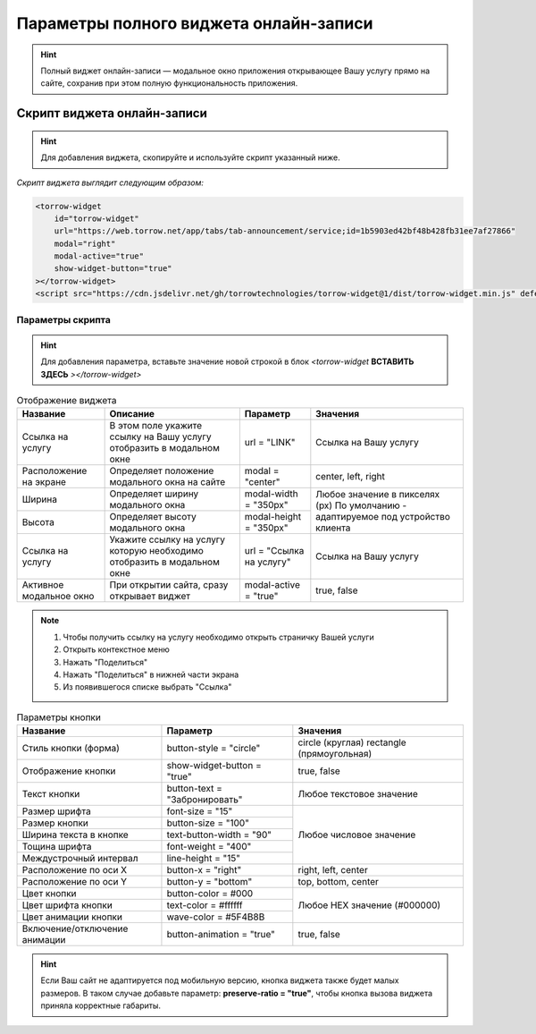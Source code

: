 .. _widgetffinst:

Параметры полного виджета онлайн-записи
---------------------------------------

.. hint:: Полный виджет онлайн-записи — модальное окно приложения открывающее Вашу услугу прямо на сайте, сохранив при этом полную функциональность приложения. 

Скрипт виджета онлайн-записи
~~~~~~~~~~~~~~~~~~~~~~~~~~~~

.. hint:: Для добавления виджета, скопируйте и используйте скрипт указанный ниже.

*Скрипт виджета выглядит следующим образом:*

.. code-block::

     <torrow-widget
         id="torrow-widget"
         url="https://web.torrow.net/app/tabs/tab-announcement/service;id=1b5903ed42bf48b428fb31ee7af27866"
         modal="right"
         modal-active="true"
         show-widget-button="true"
     ></torrow-widget>
     <script src="https://cdn.jsdelivr.net/gh/torrowtechnologies/torrow-widget@1/dist/torrow-widget.min.js" defer></script>
     

Параметры скрипта
"""""""""""""""""
.. hint:: Для добавления параметра, вставьте значение новой строкой в блок *<torrow-widget* **ВСТАВИТЬ ЗДЕСЬ** *></torrow-widget>*
 
.. table::  Отображение виджета

    +------------------------+-----------------------------------------------+-----------------------+--------------------+
    | Название               | Описание                                      | Параметр              | Значения           |
    +========================+===============================================+=======================+====================+
    | Ссылка на услугу       | В этом поле укажите ссылку на Вашу услугу     | url = "LINK"          | Cсылка на Вашу     |
    |                        | отобразить в модальном окне                   |                       | услугу             |
    +------------------------+-----------------------------------------------+-----------------------+--------------------+
    | Расположение на экране | Определяет положение модального окна на сайте | modal = "center"      | center, left, right|
    +------------------------+-----------------------------------------------+-----------------------+--------------------+
    | Ширина                 | Определяет ширину модального окна             | modal-width = "350px" | Любое значение     |
    +------------------------+-----------------------------------------------+-----------------------+ в пикселях (px)    |
    | Высота                 | Определяет высоту модального окна             | modal-height = "350px"| По умолчанию -     |
    |                        |                                               |                       | адаптируемое под   |
    |                        |                                               |                       | устройство клиента |
    +------------------------+-----------------------------------------------+-----------------------+--------------------+
    | Ссылка на услугу       | Укажите ссылку на услугу которую необходимо   | url = "Ссылка на      | Cсылка на Вашу     |
    |                        | отобразить в модальном окне                   | услугу"               | услугу             |
    +------------------------+-----------------------------------------------+-----------------------+--------------------+
    | Активное модальное окно| При открытии сайта, сразу открывает виджет    | modal-active = "true" | true, false        |
    +------------------------+-----------------------------------------------+-----------------------+--------------------+

.. |точка| image:: media/tochka.png
      :width: 21
      :alt: alternative text

.. note:: 
      1. Чтобы получить ссылку на услугу необходимо открыть страничку Вашей услуги
      2. Открыть контекстное меню |точка|
      3. Нажать "Поделиться"
      4. Нажать "Поделиться" в нижней части экрана
      5. Из появившегося списке выбрать "Ссылка"
    
.. table:: Параметры кнопки

    +------------------------+-----------------------+------------------------+
    | Название               | Параметр              | Значения               |
    +========================+=======================+========================+
    | Стиль кнопки (форма)   | button-style =        | circle (круглая)       |
    |                        | "circle"              | rectangle              |
    |                        |                       | (прямоугольная)        |
    +------------------------+-----------------------+------------------------+
    | Отображение кнопки     | show-widget-button =  | true, false            |
    |                        | "true"                |                        |
    +------------------------+-----------------------+------------------------+
    | Текст кнопки           | button-text =         | Любое текстовое        |
    |                        | "Забронировать"       | значение               |
    +------------------------+-----------------------+------------------------+
    | Размер шрифта          | font-size = "15"      | Любое числовое         |
    +------------------------+-----------------------+ значение               |
    | Размер кнопки          | button-size = "100"   |                        |
    +------------------------+-----------------------+                        |
    | Ширина текста в кнопке | text-button-width =   |                        |
    |                        | "90"                  |                        |
    +------------------------+-----------------------+                        |
    | Тощина шрифта          | font-weight = "400"   |                        |
    +------------------------+-----------------------+                        |
    | Междустрочный интервал | line-height = "15"    |                        |
    +------------------------+-----------------------+------------------------+
    | Расположение по оси Х  | button-x = "right"    | right, left, center    |
    +------------------------+-----------------------+------------------------+
    | Расположение по оси Y  | button-y = "bottom"   | top, bottom, center    |
    +------------------------+-----------------------+------------------------+
    | Цвет кнопки            | button-color = #000   |  Любое                 |
    +------------------------+-----------------------+  HEX                   |
    | Цвет шрифта кнопки     | text-color = #ffffff  |  значение              |
    +------------------------+-----------------------+  (#000000)             |
    | Цвет анимации кнопки   | wave-color = #5F4B8B  |                        |
    +------------------------+-----------------------+------------------------+
    | Включение/отключение   | button-animation =    | true, false            |
    | анимации               | "true"                |                        |
    +------------------------+-----------------------+------------------------+

.. hint:: Если Ваш сайт не адаптируется под мобильную версию, кнопка виджета также будет малых размеров. В таком случае добавьте параметр: **preserve-ratio = "true"**, чтобы кнопка вызова виджета приняла корректные габариты.

.. raw:: html
   
   <torrow-widget
      id="torrow-widget"
      url="https://web.torrow.net/app/tabs/tab-search/service;id=103edf7f8c4affcce3a659502c23a?closeButtonHidden=true&tabBarHidden=true"
      modal="right"
      modal-active="false"
      show-widget-button="true"
      button-text="Заявка эксперту"
      modal-width="550px"
      button-style = "rectangle"
      button-size = "60"
      button-y = "top"
   ></torrow-widget>
   <script src="https://cdn.jsdelivr.net/gh/torrowtechnologies/torrow-widget@1/dist/torrow-widget.min.js" defer></script>

.. raw:: html

   <script src="https://code.jivo.ru/widget/m8kFjF91Tn" async></script>